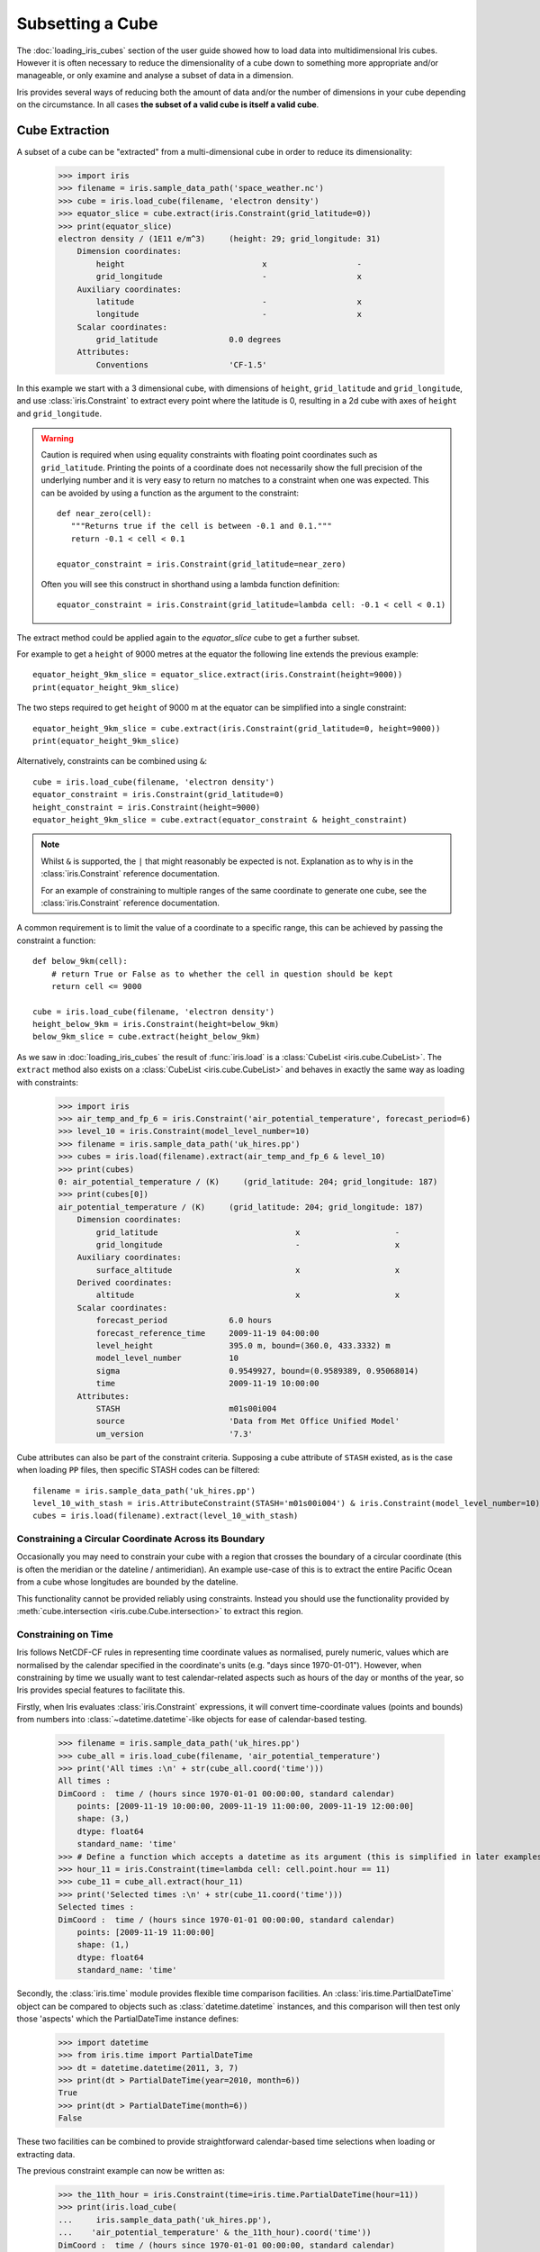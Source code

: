 .. _subsetting_a_cube:

=================
Subsetting a Cube
=================

The :doc:`loading_iris_cubes` section of the user guide showed how to load data into multidimensional Iris cubes.
However it is often necessary to reduce the dimensionality of a cube down to something more appropriate and/or manageable,
or only examine and analyse a subset of data in a dimension.

Iris provides several ways of reducing both the amount of data and/or the number of dimensions in your cube depending on the circumstance.
In all cases **the subset of a valid cube is itself a valid cube**.


.. seealso::

    Relevant gallery examples:
        - :ref:`sphx_glr_generated_gallery_general_plot_polynomial_fit.py` (Slices)
        - :ref:`sphx_glr_generated_gallery_general_plot_anomaly_log_colouring.py` (Extraction)

.. _cube_extraction:

Cube Extraction
---------------
A subset of a cube can be "extracted" from a multi-dimensional cube in order to reduce its dimensionality:

    >>> import iris
    >>> filename = iris.sample_data_path('space_weather.nc')
    >>> cube = iris.load_cube(filename, 'electron density')
    >>> equator_slice = cube.extract(iris.Constraint(grid_latitude=0))
    >>> print(equator_slice)
    electron density / (1E11 e/m^3)     (height: 29; grid_longitude: 31)
        Dimension coordinates:
            height                             x                   -
            grid_longitude                     -                   x
        Auxiliary coordinates:
            latitude                           -                   x
            longitude                          -                   x
        Scalar coordinates:
            grid_latitude               0.0 degrees
        Attributes:
            Conventions                 'CF-1.5'


In this example we start with a 3 dimensional cube, with dimensions of ``height``, ``grid_latitude`` and ``grid_longitude``,
and use :class:`iris.Constraint` to extract every point where the latitude is 0, resulting in a 2d cube with axes of ``height`` and ``grid_longitude``.

.. _floating-point-warning:
.. warning::

    Caution is required when using equality constraints with floating point coordinates such as ``grid_latitude``.
    Printing the points of a coordinate does not necessarily show the full precision of the underlying number and it
    is very easy to return no matches to a constraint when one was expected.
    This can be avoided by using a function as the argument to the constraint::

       def near_zero(cell):
          """Returns true if the cell is between -0.1 and 0.1."""
          return -0.1 < cell < 0.1

       equator_constraint = iris.Constraint(grid_latitude=near_zero)

    Often you will see this construct in shorthand using a lambda function definition::

        equator_constraint = iris.Constraint(grid_latitude=lambda cell: -0.1 < cell < 0.1)


The extract method could be applied again to the *equator_slice* cube to get a further subset.

For example to get a ``height`` of 9000 metres at the equator the following line extends the previous example::

	equator_height_9km_slice = equator_slice.extract(iris.Constraint(height=9000))
	print(equator_height_9km_slice)

The two steps required to get ``height`` of 9000 m at the equator can be simplified into a single constraint::

	equator_height_9km_slice = cube.extract(iris.Constraint(grid_latitude=0, height=9000))
	print(equator_height_9km_slice)

Alternatively, constraints can be combined using ``&``::

    cube = iris.load_cube(filename, 'electron density')
    equator_constraint = iris.Constraint(grid_latitude=0)
    height_constraint = iris.Constraint(height=9000)
    equator_height_9km_slice = cube.extract(equator_constraint & height_constraint)

.. note::

    Whilst ``&`` is supported, the ``|`` that might reasonably be expected is
    not. Explanation as to why is in the :class:`iris.Constraint` reference
    documentation.

    For an example of constraining to multiple ranges of the same coordinate to
    generate one cube, see the :class:`iris.Constraint` reference documentation.

A common requirement is to limit the value of a coordinate to a specific range,
this can be achieved by passing the constraint a function::

    def below_9km(cell):
        # return True or False as to whether the cell in question should be kept
        return cell <= 9000

    cube = iris.load_cube(filename, 'electron density')
    height_below_9km = iris.Constraint(height=below_9km)
    below_9km_slice = cube.extract(height_below_9km)

As we saw in :doc:`loading_iris_cubes` the result of :func:`iris.load` is a :class:`CubeList <iris.cube.CubeList>`.
The ``extract`` method also exists on a :class:`CubeList <iris.cube.CubeList>` and behaves in exactly the
same way as loading with constraints:

    >>> import iris
    >>> air_temp_and_fp_6 = iris.Constraint('air_potential_temperature', forecast_period=6)
    >>> level_10 = iris.Constraint(model_level_number=10)
    >>> filename = iris.sample_data_path('uk_hires.pp')
    >>> cubes = iris.load(filename).extract(air_temp_and_fp_6 & level_10)
    >>> print(cubes)
    0: air_potential_temperature / (K)     (grid_latitude: 204; grid_longitude: 187)
    >>> print(cubes[0])
    air_potential_temperature / (K)     (grid_latitude: 204; grid_longitude: 187)
        Dimension coordinates:
            grid_latitude                             x                    -
            grid_longitude                            -                    x
        Auxiliary coordinates:
            surface_altitude                          x                    x
        Derived coordinates:
            altitude                                  x                    x
        Scalar coordinates:
            forecast_period             6.0 hours
            forecast_reference_time     2009-11-19 04:00:00
            level_height                395.0 m, bound=(360.0, 433.3332) m
            model_level_number          10
            sigma                       0.9549927, bound=(0.9589389, 0.95068014)
            time                        2009-11-19 10:00:00
        Attributes:
            STASH                       m01s00i004
            source                      'Data from Met Office Unified Model'
            um_version                  '7.3'

Cube attributes can also be part of the constraint criteria. Supposing a
cube attribute of ``STASH`` existed, as is the case when loading ``PP`` files,
then specific STASH codes can be filtered::

    filename = iris.sample_data_path('uk_hires.pp')
    level_10_with_stash = iris.AttributeConstraint(STASH='m01s00i004') & iris.Constraint(model_level_number=10)
    cubes = iris.load(filename).extract(level_10_with_stash)

.. seealso::

    For advanced usage there are further examples in the
    :class:`iris.Constraint` reference documentation.

Constraining a Circular Coordinate Across its Boundary
^^^^^^^^^^^^^^^^^^^^^^^^^^^^^^^^^^^^^^^^^^^^^^^^^^^^^^

Occasionally you may need to constrain your cube with a region that crosses the
boundary of a circular coordinate (this is often the meridian or the dateline /
antimeridian). An example use-case of this is to extract the entire Pacific Ocean
from a cube whose longitudes are bounded by the dateline.

This functionality cannot be provided reliably using constraints. Instead you should use the
functionality provided by :meth:`cube.intersection <iris.cube.Cube.intersection>`
to extract this region.


.. _using-time-constraints:

Constraining on Time
^^^^^^^^^^^^^^^^^^^^
Iris follows NetCDF-CF rules in representing time coordinate values as normalised,
purely numeric, values which are normalised by the calendar specified in the coordinate's
units (e.g. "days since 1970-01-01").
However, when constraining by time we usually want to test calendar-related
aspects such as hours of the day or months of the year, so Iris
provides special features to facilitate this.

Firstly, when Iris evaluates :class:`iris.Constraint` expressions, it will convert
time-coordinate values (points and bounds) from numbers into :class:`~datetime.datetime`-like
objects for ease of calendar-based testing.

    >>> filename = iris.sample_data_path('uk_hires.pp')
    >>> cube_all = iris.load_cube(filename, 'air_potential_temperature')
    >>> print('All times :\n' + str(cube_all.coord('time')))
    All times :
    DimCoord :  time / (hours since 1970-01-01 00:00:00, standard calendar)
        points: [2009-11-19 10:00:00, 2009-11-19 11:00:00, 2009-11-19 12:00:00]
        shape: (3,)
        dtype: float64
        standard_name: 'time'
    >>> # Define a function which accepts a datetime as its argument (this is simplified in later examples).
    >>> hour_11 = iris.Constraint(time=lambda cell: cell.point.hour == 11)
    >>> cube_11 = cube_all.extract(hour_11)
    >>> print('Selected times :\n' + str(cube_11.coord('time')))
    Selected times :
    DimCoord :  time / (hours since 1970-01-01 00:00:00, standard calendar)
        points: [2009-11-19 11:00:00]
        shape: (1,)
        dtype: float64
        standard_name: 'time'

Secondly, the :class:`iris.time` module provides flexible time comparison
facilities.  An :class:`iris.time.PartialDateTime` object can be compared to
objects such as :class:`datetime.datetime` instances, and this comparison will
then test only those 'aspects' which the PartialDateTime instance defines:

    >>> import datetime
    >>> from iris.time import PartialDateTime
    >>> dt = datetime.datetime(2011, 3, 7)
    >>> print(dt > PartialDateTime(year=2010, month=6))
    True
    >>> print(dt > PartialDateTime(month=6))
    False

These two facilities can be combined to provide straightforward calendar-based
time selections when loading or extracting data.

The previous constraint example can now be written as:

    >>> the_11th_hour = iris.Constraint(time=iris.time.PartialDateTime(hour=11))
    >>> print(iris.load_cube(
    ...     iris.sample_data_path('uk_hires.pp'),
    ...	   'air_potential_temperature' & the_11th_hour).coord('time'))
    DimCoord :  time / (hours since 1970-01-01 00:00:00, standard calendar)
        points: [2009-11-19 11:00:00]
        shape: (1,)
        dtype: float64
        standard_name: 'time'

It is common that a cube will need to be constrained between two given dates.
In the following example we construct a time sequence representing the first
day of every week for many years:

.. testsetup:: timeseries_range

    import datetime
    import numpy as np
    from iris.time import PartialDateTime
    long_ts = iris.cube.Cube(np.arange(150), long_name='data', units='1')
    _mondays = iris.coords.DimCoord(7 * np.arange(150), standard_name='time', units='days since 2007-04-09')
    long_ts.add_dim_coord(_mondays, 0)


.. doctest:: timeseries_range
    :options: +NORMALIZE_WHITESPACE, +ELLIPSIS

    >>> print(long_ts.coord('time'))
    DimCoord :  time / (days since 2007-04-09, standard calendar)
        points: [
            2007-04-09 00:00:00, 2007-04-16 00:00:00, ...,
            2010-02-08 00:00:00, 2010-02-15 00:00:00]
        shape: (150,)
        dtype: int64
        standard_name: 'time'

Given two dates in datetime format, we can select all points between them.
Instead of constraining at loaded time, we already have the time coord so
we constrain that coord using :class:`iris.cube.Cube.extract`

.. doctest:: timeseries_range
    :options: +NORMALIZE_WHITESPACE, +ELLIPSIS

    >>> d1 = datetime.datetime.strptime('20070715T0000Z', '%Y%m%dT%H%MZ')
    >>> d2 = datetime.datetime.strptime('20070825T0000Z', '%Y%m%dT%H%MZ')
    >>> st_swithuns_daterange_07 = iris.Constraint(
    ...     time=lambda cell: d1 <= cell.point < d2)
    >>> within_st_swithuns_07 = long_ts.extract(st_swithuns_daterange_07)
    >>> print(within_st_swithuns_07.coord('time'))
    DimCoord :  time / (days since 2007-04-09, standard calendar)
        points: [
            2007-07-16 00:00:00, 2007-07-23 00:00:00, 2007-07-30 00:00:00,
            2007-08-06 00:00:00, 2007-08-13 00:00:00, 2007-08-20 00:00:00]
        shape: (6,)
        dtype: int64
        standard_name: 'time'

Alternatively, we may rewrite this using :class:`iris.time.PartialDateTime`
objects.

.. doctest:: timeseries_range
    :options: +NORMALIZE_WHITESPACE, +ELLIPSIS

    >>> pdt1 = PartialDateTime(year=2007, month=7, day=15)
    >>> pdt2 = PartialDateTime(year=2007, month=8, day=25)
    >>> st_swithuns_daterange_07 = iris.Constraint(
    ...     time=lambda cell: pdt1 <= cell.point < pdt2)
    >>> within_st_swithuns_07 = long_ts.extract(st_swithuns_daterange_07)
    >>> print(within_st_swithuns_07.coord('time'))
    DimCoord :  time / (days since 2007-04-09, standard calendar)
        points: [
            2007-07-16 00:00:00, 2007-07-23 00:00:00, 2007-07-30 00:00:00,
            2007-08-06 00:00:00, 2007-08-13 00:00:00, 2007-08-20 00:00:00]
        shape: (6,)
        dtype: int64
        standard_name: 'time'

A more complex example might require selecting points over an annually repeating
date range. We can select points within a certain part of the year, in this case
between the 15th of July through to the 25th of August. By making use of
PartialDateTime this becomes simple:

.. doctest:: timeseries_range

    >>> st_swithuns_daterange = iris.Constraint(
    ...     time=lambda cell: PartialDateTime(month=7, day=15) <= cell.point < PartialDateTime(month=8, day=25))
    >>> within_st_swithuns = long_ts.extract(st_swithuns_daterange)
    ...
    >>> # Note: using summary(max_values) to show more of the points
    >>> print(within_st_swithuns.coord('time').summary(max_values=100))
    DimCoord :  time / (days since 2007-04-09, standard calendar)
        points: [
            2007-07-16 00:00:00, 2007-07-23 00:00:00, 2007-07-30 00:00:00,
            2007-08-06 00:00:00, 2007-08-13 00:00:00, 2007-08-20 00:00:00,
            2008-07-21 00:00:00, 2008-07-28 00:00:00, 2008-08-04 00:00:00,
            2008-08-11 00:00:00, 2008-08-18 00:00:00, 2009-07-20 00:00:00,
            2009-07-27 00:00:00, 2009-08-03 00:00:00, 2009-08-10 00:00:00,
            2009-08-17 00:00:00, 2009-08-24 00:00:00]
        shape: (17,)
        dtype: int64
        standard_name: 'time'

Notice how the dates printed are between the range specified in the ``st_swithuns_daterange``
and that they span multiple years.

The above examples involve constraining on the points of the time coordinate. Constraining
on bounds can be done in the following way::

    filename = iris.sample_data_path('ostia_monthly.nc')
    cube = iris.load_cube(filename, 'surface_temperature')
    dtmin = datetime.datetime(2008, 1, 1)
    cube.extract(iris.Constraint(time = lambda cell: any(bound > dtmin for bound in cell.bound)))

The above example constrains to cells where either the upper or lower bound occur
after 1st January 2008.

Cube Masking
--------------

.. _masking-from-shapefile:

Masking from a shapefile
^^^^^^^^^^^^^^^^^^^^^^^^

Often we want to perform some kind of analysis over a complex geographical feature e.g.,

- over only land/sea points
- over a continent, country, or list of countries
- over a river watershed or lake basin
- over states or administrative regions of a country

These geographical features can often be described by `ESRI Shapefiles`_. Shapefiles are a file format first developed for GIS software in the 1990s, and `Natural Earth`_ maintain a large freely usable database of shapefiles of many geographical and political divisions,
accessible via `cartopy`_. Users may also provide their own custom shapefiles for `cartopy`_ to load, or their own underlying geometry in the same format as a shapefile geometry.

These shapefiles can be used to mask an iris cube, so that any data outside the bounds of the shapefile is hidden from further analysis or plotting.

First, we load the correct shapefile from NaturalEarth via the `Cartopy`_ instructions. Here we get one for Brazil.
The `.geometry` attribute of the records in the reader contain the `Shapely`_ polygon we're interested in. They contain the coordinates that define the polygon (or set of lines) being masked
and once we have those we just need to provide them to the :class:`iris.util.mask_cube_from_shapefile` function. 
This returns a copy of the cube with a :class:`numpy.masked_array` as the data payload, where the data outside the shape is hidden by the masked array. We can see this in the following example.


.. plot:: userguide/plotting_examples/masking_brazil_plot.py
   :include-source:

We can see that the dimensions of the cube haven't changed - the plot is still global. But only the data over Brazil is plotted - the rest has been masked out. 

.. note::
    While Iris will try to dynamically adjust the shapefile to mask cubes of different projections, it can struggle with rotated pole projections and cubes with Meridians not at 0°
    Converting your Cube's coordinate system may help if you get a fully masked cube as the output from this function.


Cube Iteration
--------------
It is not possible to directly iterate over an Iris cube. That is, you cannot use code such as
``for x in cube:``. However, you can iterate over cube slices, as this section details.

A useful way of dealing with a Cube in its **entirety** is by iterating over its layers or slices.
For example, to deal with a 3 dimensional cube (z,y,x) you could iterate over all 2 dimensional slices in y and x
which make up the full 3d cube.::

	import iris
	filename = iris.sample_data_path('hybrid_height.nc')
	cube = iris.load_cube(filename)
	print(cube)
	for yx_slice in cube.slices(['grid_latitude', 'grid_longitude']):
	   print(repr(yx_slice))

As the original cube had the shape (15, 100, 100) there were 15 latitude longitude slices and hence the
line ``print(repr(yx_slice))`` was run 15 times.

.. note::

	The order of latitude and longitude in the list is important; had they been swapped the resultant cube slices
	would have been transposed.

	For further information see :py:meth:`Cube.slices <iris.cube.Cube.slices>`.


This method can handle n-dimensional slices by providing more or fewer coordinate names in the list to **slices**::

	import iris
	filename = iris.sample_data_path('hybrid_height.nc')
	cube = iris.load_cube(filename)
	print(cube)
	for i, x_slice in enumerate(cube.slices(['grid_longitude'])):
	   print(i, repr(x_slice))

The Python function :py:func:`enumerate` is used in this example to provide an incrementing variable **i** which is
printed with the summary of each cube slice. Note that there were 1500 1d longitude cubes as a result of
slicing the 3 dimensional cube (15, 100, 100) by longitude (i starts at 0 and 1500 = 15 * 100).

.. hint::
    It is often useful to get a single 2d slice from a multidimensional cube in order to develop a 2d plot function, for example.
    This can be achieved by using the ``next()`` function on the result of
    slices::

         first_slice = next(cube.slices(['grid_latitude', 'grid_longitude']))

    Once the your code can handle a 2d slice, it is then an easy step to loop over **all** 2d slices within the bigger
    cube using the slices method.

.. _cube_indexing:

Cube Indexing
-------------
In the same way that you would expect a numeric multidimensional array to be **indexed** to take a subset of your
original array, you can **index** a Cube for the same purpose.


Here are some examples of array indexing in :py:mod:`numpy`::

	import numpy as np
	# create an array of 12 consecutive integers starting from 0
	a = np.arange(12)
	print(a)

	print(a[0])     # first element of the array

	print(a[-1])    # last element of the array

	print(a[0:4])   # first four elements of the array (the same as a[:4])

	print(a[-4:])   # last four elements of the array

	print(a[::-1])  # gives all of the array, but backwards

	# Make a 2d array by reshaping a
	b = a.reshape(3, 4)
	print(b)

	print(b[0, 0])  # first element of the first and second dimensions

	print(b[0])     # first element of the first dimension (+ every other dimension)

	# get the second element of the first dimension and all of the second dimension
	# in reverse, by steps of two.
	print(b[1, ::-2])


Similarly, Iris cubes have indexing capability::

	import iris
        filename = iris.sample_data_path('hybrid_height.nc')
	cube = iris.load_cube(filename)

	print(cube)

	# get the first element of the first dimension (+ every other dimension)
	print(cube[0])

	# get the last element of the first dimension (+ every other dimension)
	print(cube[-1])

	# get the first 4 elements of the first dimension (+ every other dimension)
	print(cube[0:4])

	# Get the first element of the first and third dimension (+ every other dimension)
	print(cube[0, :, 0])

	# Get the second element of the first dimension and all of the second dimension
	# in reverse, by steps of two.
	print(cube[1, ::-2])


.. _Cartopy: https://scitools.org.uk/cartopy/docs/latest/tutorials/using_the_shapereader.html#id1
.. _Natural Earth: https://www.naturalearthdata.com/

